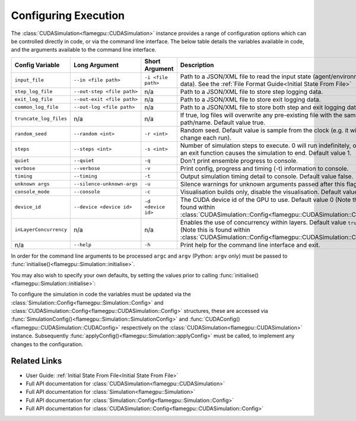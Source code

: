 .. _Configuring Execution:

Configuring Execution
=====================

The :class:`CUDASimulation<flamegpu::CUDASimulation>` instance provides a range of configuration options which can be controlled directly in code, or via the command line interface. The below table details the variables available in code, and the arguments available to the command line interface.

======================= ========================== ================== ====================================================================================
Config Variable         Long Argument              Short Argument     Description
======================= ========================== ================== ====================================================================================
``input_file``          ``--in <file path>``       ``-i <file path>`` Path to a JSON/XML file to read the input state (agent/environment data). See the :ref:`File Format Guide<Initial State From File>`
``step_log_file``       ``--out-step <file path>`` n/a                Path to a JSON/XML file to store step logging data.
``exit_log_file``       ``--out-exit <file path>`` n/a                Path to a JSON/XML file to store exit logging data.
``common_log_file``     ``--out-log <file path>``  n/a                Path to a JSON/XML file to store both step and exit logging data.
``truncate_log_files``  n/a                        n/a                If true, log files will overwrite any pre-existing file with the same path/name. Default value true.
``random_seed``         ``--random <int>``         ``-r <int>``       Random seed. Default value is sample from the clock (e.g. it will change each run).
``steps``               ``--steps <int>``          ``-s <int>``       Number of simulation steps to execute. 0 will run indefinitely, or until an exit function causes the simulation to end. Default value 1.    
``quiet``               ``--quiet``                ``-q``             Don't print ensemble progress to console.
``verbose``             ``--verbose``              ``-v``             Print config, progress and timing (-t) information to console.
``timing``              ``--timing``               ``-t``             Output simulation timing detail to console. Default value false.
``unknown args``        ``--silence-unknown-args`` ``-u``             Silence warnings for unknown arguments passed after this flag.
``console_mode``        ``--console``              ``-c``             Visualisation builds only, disable the visualisation. Default value false.
``device_id``           ``--device <device id>``   ``-d <device id>`` The CUDA device id of the GPU to use. Default value 0 (Note this is found within :class:`CUDASimulation::Config<flamegpu::CUDASimulation::Config>`)
``inLayerConcurrency``  n/a                        n/a                Enables the use of concurrency within layers. Default value ``true``. (Note this is found within :class:`CUDASimulation::Config<flamegpu::CUDASimulation::Config>`)
n/a                     ``--help``                 ``-h``             Print help for the command line interface and exit.
======================= ========================== ================== ====================================================================================

In order for the command line arguments to be processed ``argc`` and ``argv`` (Python: ``argv`` only) must be passed to :func:`initialise()<flamegpu::Simulation::initialise>`.

You may also wish to specify your own defaults, by setting the values prior to calling :func:`initialise()<flamegpu::Simulation::initialise>`:

.. tabs::

  .. code-tab:: cpp C++

    int main(int argc, const char **argv) {
    
        ...
        
        // Create a simulation object from the model
        flamegpu::CUDASimulation simulation(model);
        
        // Change the default config
        simulation.SimulationConfig().random_seed = 12;
        
        // Initialise the model with the supplied command line parameters
        simulation.initialise(argc, argv);
        
        // Run the simulation
        simulation.simulate();
        
        ...

  .. code-tab:: py Python
  
    # Import sys to access argv
    import sys

    # Create a simulation object from the model
    simulation = pyflamegpu.CUDASimulation(model)
        
    # Change the default config
    simulation.SimulationConfig().random_seed = 12;
    
    # Initialise the model with the supplied command line parameters
    simulation.initialise(sys.argv)

    # Run the simulation
    simulation.simulate()


To configure the simulation in code the variables must be updated via the :class:`Simulation::Config<flamegpu::Simulation::Config>` and :class:`CUDASimulation::Config<flamegpu::CUDASimulation::Config>` structures, these are accessed via :func:`SimulationConfig()<flamegpu::Simulation::SimulationConfig>` and :func:`CUDAConfig()<flamegpu::CUDASimulation::CUDAConfig>` respectively on the :class:`CUDASimulation<flamegpu::CUDASimulation>` instance. Subsequently :func:`applyConfig()<flamegpu::Simulation::applyConfig>` must be called, to implement any changes to the configuration.

.. tabs::

  .. code-tab:: cpp C++
     
    // Create a simulation object from the model
    flamegpu::CUDASimulation simulation(model);
    
    // Update the configuration
    simulation.SimulationConfig().steps = 100;
    simulation.SimulationConfig().input_file = "input.json";
    simulation.CUDAConfig().device = 1;

    // Apply the updated configuration
    simulation.applyConfig();
    
    // Run the simulation
    simulation.simulate();

  .. code-tab:: py Python

    # Create a simulation object from the model
    simulation = pyflamegpu.CUDASimulation(model)
    
    # Update the configuration
    simulation.SimulationConfig().steps = 100
    simulation.SimulationConfig().input_file = "input.json"
    simulation.CUDAConfig().device = 1

    # Apply the updated configuration
    simulation.applyConfig()

    # Run the simulation
    simulation.simulate()

Related Links
-------------
* User Guide: :ref:`Initial State From File<Initial State From File>`
* Full API documentation for :class:`CUDASimulation<flamegpu::CUDASimulation>`
* Full API documentation for :class:`Simulation<flamegpu::Simulation>`
* Full API documentation for :class:`Simulation::Config<flamegpu::Simulation::Config>`
* Full API documentation for :class:`CUDASimulation::Config<flamegpu::CUDASimulation::Config>`